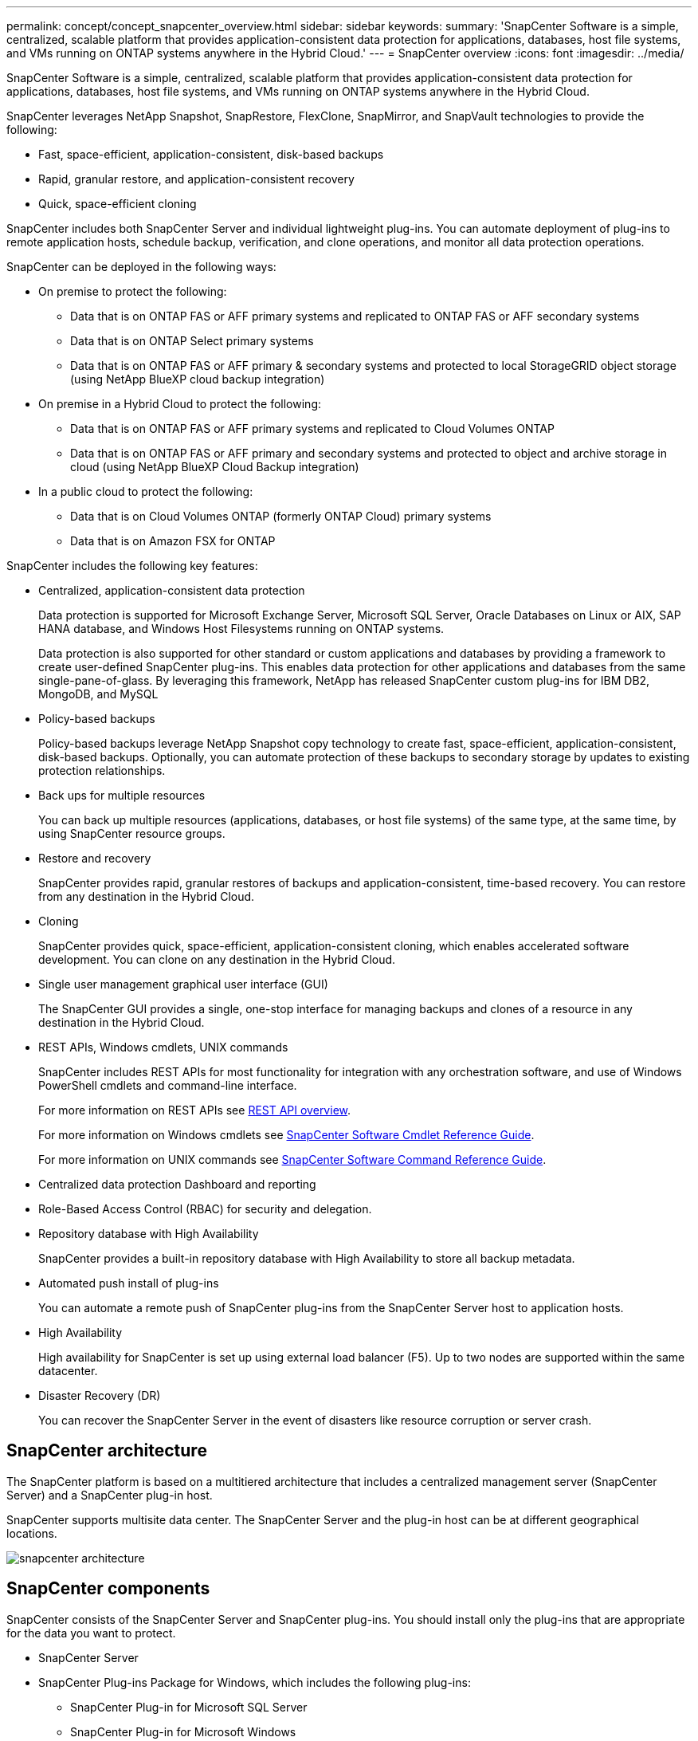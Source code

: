 ---
permalink: concept/concept_snapcenter_overview.html
sidebar: sidebar
keywords:
summary: 'SnapCenter Software is a simple, centralized, scalable platform that provides application-consistent data protection for applications, databases, host file systems, and VMs running on ONTAP systems anywhere in the Hybrid Cloud.'
---
= SnapCenter overview
:icons: font
:imagesdir: ../media/

[.lead]
SnapCenter Software is a simple, centralized, scalable platform that provides application-consistent data protection for applications, databases, host file systems, and VMs running on ONTAP systems anywhere in the Hybrid Cloud.

SnapCenter leverages NetApp Snapshot, SnapRestore, FlexClone, SnapMirror, and SnapVault technologies to provide the following:

* Fast, space-efficient, application-consistent, disk-based backups
* Rapid, granular restore, and application-consistent recovery
* Quick, space-efficient cloning

SnapCenter includes both SnapCenter Server and individual lightweight plug-ins. You can automate deployment of plug-ins to remote application hosts, schedule backup, verification, and clone operations, and monitor all data protection operations.

SnapCenter can be deployed in the following ways:

* On premise to protect the following:
** Data that is on ONTAP FAS or AFF primary systems and replicated to ONTAP FAS or AFF secondary systems
** Data that is on ONTAP Select primary systems
** Data that is on ONTAP FAS or AFF primary & secondary systems and protected to local StorageGRID object storage (using NetApp BlueXP cloud backup integration)

* On premise in a Hybrid Cloud to protect the following:
** Data that is on ONTAP FAS or AFF primary systems and replicated to Cloud Volumes ONTAP
** Data that is on ONTAP FAS or AFF primary and secondary systems and protected to object and archive storage in cloud (using NetApp BlueXP Cloud Backup integration)

* In a public cloud to protect the following:
** Data that is on Cloud Volumes ONTAP (formerly ONTAP Cloud) primary systems
** Data that is on Amazon FSX for ONTAP

SnapCenter includes the following key features:

* Centralized, application-consistent data protection
+
Data protection is supported for Microsoft Exchange Server, Microsoft SQL Server, Oracle Databases on Linux or AIX, SAP HANA database, and Windows Host Filesystems running on ONTAP systems.
+
Data protection is also supported for other standard or custom applications and databases by providing a framework to create user-defined SnapCenter plug-ins. This enables data protection for other applications and databases from the same single-pane-of-glass. By leveraging this framework, NetApp has released SnapCenter custom plug-ins for IBM DB2, MongoDB, and MySQL

* Policy-based backups
+
Policy-based backups leverage NetApp Snapshot copy technology to create fast, space-efficient, application-consistent, disk-based backups. Optionally, you can automate protection of these backups to secondary storage by updates to existing protection relationships.

* Back ups for multiple resources
+
You can back up multiple resources (applications, databases, or host file systems) of the same type, at the same time, by using SnapCenter resource groups.

* Restore and recovery
+
SnapCenter provides rapid, granular restores of backups and application-consistent, time-based recovery. You can restore from any destination in the Hybrid Cloud.

* Cloning
+
SnapCenter provides quick, space-efficient, application-consistent cloning, which enables accelerated software development. You can clone on any destination in the Hybrid Cloud.

* Single user management graphical user interface (GUI)
+
The SnapCenter GUI provides a single, one-stop interface for managing backups and clones of a resource in any destination in the Hybrid Cloud.

* REST APIs, Windows cmdlets, UNIX commands
+
SnapCenter includes REST APIs for most functionality for integration with any orchestration software, and use of Windows PowerShell cmdlets and command-line interface.
+
For more information on REST APIs see https://docs.netapp.com/us-en/snapcenter/sc-automation/overview_rest_apis.html[REST API overview].
+
For more information on Windows cmdlets see https://docs.netapp.com/us-en/snapcenter-cmdlets-48/index.html[SnapCenter Software Cmdlet Reference Guide^].
+
For more information on UNIX commands see https://library.netapp.com/ecm/ecm_download_file/ECMLP2885486[SnapCenter Software Command Reference Guide^].

* Centralized data protection Dashboard and reporting
* Role-Based Access Control (RBAC) for security and delegation.
* Repository database with High Availability
+
SnapCenter provides a built-in repository database with High Availability to store all backup metadata.

* Automated push install of plug-ins
+
You can automate a remote push of SnapCenter plug-ins from the SnapCenter Server host to application hosts.

* High Availability
// Removed load balancing as per Manohar's comments
+
High availability for SnapCenter is set up using external load balancer (F5). Up to two nodes are supported within the same datacenter.
// Changed the description as per Manohar's comments

* Disaster Recovery (DR)
+
You can recover the SnapCenter Server in the event of disasters like resource corruption or server crash.

== SnapCenter architecture

The SnapCenter platform is based on a multitiered architecture that includes a centralized management server (SnapCenter Server) and a SnapCenter plug-in host.

SnapCenter supports multisite data center. The SnapCenter Server and the plug-in host can be at different geographical locations.

image::../media/snapcenter_architecture.gif[snapcenter architecture]

== SnapCenter components

SnapCenter consists of the SnapCenter Server and SnapCenter plug-ins. You should install only the plug-ins that are appropriate for the data you want to protect.

* SnapCenter Server
* SnapCenter Plug-ins Package for Windows, which includes the following plug-ins:
 ** SnapCenter Plug-in for Microsoft SQL Server
 ** SnapCenter Plug-in for Microsoft Windows
 ** SnapCenter Plug-in for Microsoft Exchange Server
 ** SnapCenter Plug-in for SAP HANA Database
* SnapCenter Plug-ins Package for Linux, which includes the following plug-ins:
 ** SnapCenter Plug-in for Oracle Database
 ** SnapCenter Plug-in for SAP HANA Database
 ** SnapCenter Plug-in for UNIX
+
NOTE: SnapCenter Plug-in for UNIX is not a standalone plug-in and cannot be installed independently. This plug-in is automatically installed when you install either SnapCenter Plug-in for Oracle Database or SnapCenter Plug-in for SAP HANA Database.

* SnapCenter Plug-ins Package for AIX, which includes the following plug-ins:
 ** SnapCenter Plug-in for Oracle Database
 ** SnapCenter Plug-in for UNIX
+
NOTE: SnapCenter Plug-in for UNIX is not a standalone plug-in and cannot be installed independently. This plug-in is automatically installed when you install SnapCenter Plug-in for Oracle Database.

* SnapCenter Custom Plug-ins
+
Custom plug-ins are community-supported.

SnapCenter Plug-in for VMware vSphere, formerly NetApp Data Broker, is a standalone virtual appliance that supports SnapCenter data protection operations on virtualized databases and file systems.

== SnapCenter server

The SnapCenter Server includes a web server, a centralized HTML5-based user interface, PowerShell cmdlets, REST APIs, and the SnapCenter repository.

SnapCenter enables high availability and horizontal scaling across multiple SnapCenter Servers within a single user interface. You can accomplish high availability by using external load balancer (F5). For larger environments with thousands of hosts, adding multiple SnapCenter Servers can help balance the load.

// Updated as per Manohar's comments
* If you are using the SnapCenter Plug-ins Package for Windows, the host agent runs on the SnapCenter Server and Windows plug-in host. The host agent executes the schedules natively on the remote Windows host, or for Microsoft SQL Servers, the schedule is executed on the local SQL instance.
+
The SnapCenter Server communicates with the Windows plug-ins through the host agent.

* If you are using the SnapCenter Plug-ins Package for Linux or the SnapCenter Plug-ins Package for AIX, schedules are executed on the SnapCenter Server as Windows task schedules.
 ** For SnapCenter Plug-in for Oracle Database, the host agent that runs on the SnapCenter Server host communicates with the SnapCenter Plug-in Loader (SPL) that runs on the Linux or AIX host to perform different data protection operations.
 ** For SnapCenter Plug-in for SAP HANA Database and SnapCenter Custom Plug-ins, the SnapCenter Server communicates with these plug-ins through the SCCore agent that runs on the host.

The SnapCenter Server and plug-ins communicate with the host agent using HTTPS.

Information about SnapCenter operations is stored in the SnapCenter repository.

== SnapCenter plug-ins

Each SnapCenter plug-in supports specific environments, databases, and applications.

|===
| Plug-in name | Included in install package | Requires other plug-ins | Installed on host | Platform supported

a|
Plug-in for SQL Server
a|
Plug-ins Package for Windows
a|
Plug-in for Windows
a|
SQL Server host
a|
Windows
a|
Plug-in for Windows
a|
Plug-ins Package for Windows
a|

a|
Windows host
a|
Windows
a|
Plug-in for Exchange
a|
Plug-ins Package for Windows
a|
Plug-in for Windows
a|
Exchange Server host
a|
Windows
a|
Plug-in for Oracle Database
a|
Plug-ins Package for Linux and Plug-ins Package for AIX
a|
Plug-in for UNIX
a|
Oracle host
a|
Linux or AIX
a|
Plug-in for SAP HANA Database
a|
Plug-ins Package for Linux and Plug-ins Package for Windows
a|
Plug-in for UNIX or Plug-in for Windows
a|
HDBSQL client host
a|
Linux or Windows
a|
Custom Plug-ins
a|

a|
For file system backups, Plug-in for Windows
a|
Custom application host
a|
Linux or Windows
|===
NOTE: The SnapCenter Plug-in for VMware vSphere supports crash-consistent and VM-consistent backup and restore operations for virtual machines (VMs), datastores, and Virtual Machine Disks (VMDKs), and it supports the SnapCenter application-specific plug-ins to protect application-consistent backup and restore operations for virtualized databases and file systems.

For SnapCenter 4.1.1 users, the SnapCenter Plug-in for VMware vSphere 4.1.1 documentation has information on protecting virtualized databases and file systems. For SnapCenter 4.2.x users, the NetApp Data Broker 1.0 and 1.0.1, documentation has information on protecting virtualized databases and file systems using the SnapCenter Plug-in for VMware vSphere that is provided by the Linux-based NetApp Data Broker virtual appliance (Open Virtual Appliance format). For users using SnapCenter 4.3 or later, the https://docs.netapp.com/us-en/sc-plugin-vmware-vsphere/index.html[SnapCenter Plug-in for VMware vSphere documentation^] has information on protecting virtualized databases and file systems using the Linux-based SnapCenter Plug-in for VMware vSphere virtual appliance (Open Virtual Appliance format).

=== SnapCenter Plug-in for Microsoft SQL Server features

* Automates application-aware backup, restore, and clone operations for Microsoft SQL Server databases in your SnapCenter environment.
* Supports Microsoft SQL Server databases on VMDK and raw device mapping (RDM) LUNs when you deploy the SnapCenter Plug-in for VMware vSphere and register the plug-in with SnapCenter
* Supports provisioning SMB shares only. Support is not provided for backing up SQL Server databases on SMB shares.
* Supports importing backups from SnapManager for Microsoft SQL Server to SnapCenter.

=== SnapCenter Plug-in for Microsoft Windows features

* Enables application-aware data protection for other plug-ins that are running in Windows hosts in your SnapCenter environment
* Automates application-aware backup, restore, and clone operations for Microsoft file systems in your SnapCenter environment
* Supports storage provisioning, Snapshot copy consistency, and space reclamation for Windows hosts
+
NOTE: The Plug-in for Windows provisions SMB shares and Windows file systems on physical and RDM LUNs but does not support backup operations for Windows file systems on SMB shares.

=== SnapCenter Plug-in for Microsoft Exchange Server features

* Automates application-aware backup and restore operations for Microsoft Exchange Server databases and Database Availability Groups (DAGs) in your SnapCenter environment
* Supports virtualized Exchange Servers on RDM LUNs when you deploy the SnapCenter Plug-in for VMware vSphere and register the plug-in with SnapCenter

=== SnapCenter Plug-in for Oracle Database features

* Automates application-aware backup, restore, recovery, verify, mount, unmount, and clone operations for Oracle databases in your SnapCenter environment
* Supports Oracle databases for SAP, however, SAP BR*Tools integration is not provided

=== SnapCenter Plug-in for UNIX features

* Enables the Plug-in for Oracle Database to perform data protection operations on Oracle databases by handling the underlying host storage stack on Linux or AIX systems
* Supports Network File System (NFS) and storage area network (SAN) protocols on a storage system that is running ONTAP.
* For Linux systems, Oracle databases on VMDK and RDM LUNs is supported when you deploy the SnapCenter Plug-in for VMware vSphere and register the plug-in with SnapCenter.
* Supports Mount Guard for AIX on SAN filesystems and LVM layout.
* Supports Enhanced Journaled File System (JFS2) with inline logging on SAN filesystems and LVM layout for AIX systems only.
+
SAN native devices, filesystems, and LVM layouts built on SAN devices are supported.
// [SD]: Updated this section for BURT 1391312 in 4.5

=== SnapCenter Plug-in for SAP HANA Database features

* Automates application-aware backup, restore, and cloning of SAP HANA databases in your SnapCenter environment

=== SnapCenter Custom Plug-ins features

* Supports custom plug-ins to manage applications or databases that are not supported by other SnapCenter plug-ins. Custom plug-ins are not provided as part of the SnapCenter installation.
* Supports creating mirror copies of backup sets on another volume and performing disk-to-disk backup replication.
* Supports both Windows and Linux environments. In Windows environments, custom applications via custom plug-ins can optionally utilize SnapCenter Plug-in for Microsoft Windows to take file system consistent backups.

NOTE: MySQL, DB2, and MongoDB custom plug-ins are supported via the NetApp communities only.

NetApp supports the capability to create and use custom plug-ins; however, the custom plug-ins you create are not supported by NetApp.

For more information, see link:../protect-scc/concept_develop_a_plug_in_for_your_application.html[Develop a plug-in for your application]

== SnapCenter repository

The SnapCenter repository, sometimes referred to as the NSM database, stores information and metadata for every SnapCenter operation.

MySQL Server repository database is installed by default when you install the SnapCenter Server. If MySQL Server is already installed and you are doing a fresh installation of SnapCenter Server, you should uninstall MySQL Server.

SnapCenter supports MySQL Server 5.7.25 or later as the SnapCenter repository database. If you were using an earlier version of MySQL Server with an earlier release of SnapCenter, during SnapCenter upgrade, the MySQL Server is upgraded to 5.7.25 or later.

The SnapCenter repository stores the following information and metadata:

* Backup, clone, restore, and verification metadata
* Reporting, job, and event information
* Host and plug-in information
* Role, user, and permission details
* Storage system connection information
